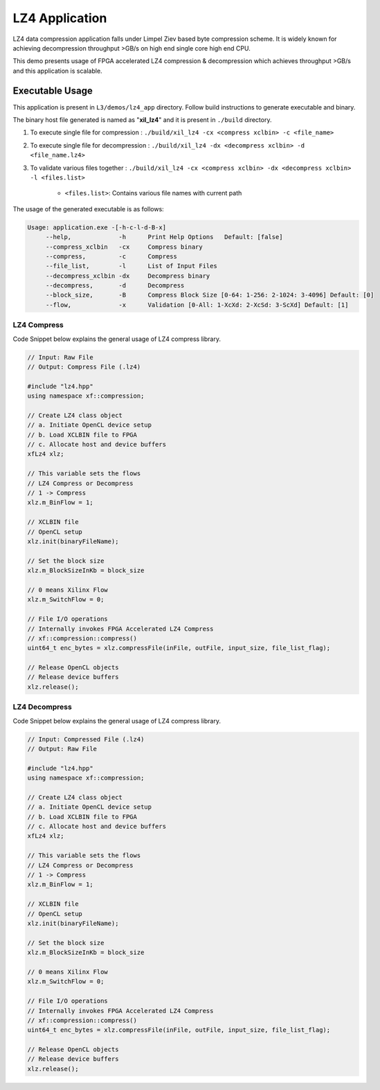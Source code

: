 ===============
LZ4 Application
===============

LZ4 data compression application falls under Limpel Ziev based byte compression
scheme. It is widely known for achieving decompression throughput >GB/s on
high end single core high end CPU. 

This demo presents usage of FPGA accelerated LZ4 compression &
decompression which achieves throughput >GB/s and this application is scalable.


Executable Usage
----------------

This application is present in ``L3/demos/lz4_app`` directory. Follow build instructions to generate executable and binary.

The binary host file generated is named as "**xil_lz4**" and it is present in ``./build`` directory.

1. To execute single file for compression 	: ``./build/xil_lz4 -cx <compress xclbin> -c <file_name>``

2. To execute single file for decompression	: ``./build/xil_lz4 -dx <decompress xclbin> -d <file_name.lz4>``

3. To validate various files together		: ``./build/xil_lz4 -cx <compress xclbin> -dx <decompress xclbin> -l <files.list>``
	
	- ``<files.list>``: Contains various file names with current path

The usage of the generated executable is as follows:

.. code-block:: bash
   
   Usage: application.exe -[-h-c-l-d-B-x]
        --help,             -h      Print Help Options   Default: [false]
    	--compress_xclbin   -cx     Compress binary
        --compress,         -c      Compress
        --file_list,        -l      List of Input Files
        --decompress_xclbin -dx     Decompress binary
        --decompress,       -d      Decompress
        --block_size,       -B      Compress Block Size [0-64: 1-256: 2-1024: 3-4096] Default: [0]
        --flow,             -x      Validation [0-All: 1-XcXd: 2-XcSd: 3-ScXd] Default: [1]

LZ4 Compress
~~~~~~~~~~~~~

Code Snippet below explains the general usage of LZ4 compress library.

.. code-block:: cpp
    
    // Input: Raw File
    // Output: Compress File (.lz4)

    #include "lz4.hpp" 
    using namespace xf::compression;
    
    // Create LZ4 class object
    // a. Initiate OpenCL device setup
    // b. Load XCLBIN file to FPGA
    // c. Allocate host and device buffers
    xfLz4 xlz;
    
    // This variable sets the flows
    // LZ4 Compress or Decompress
    // 1 -> Compress
    xlz.m_BinFlow = 1;   

    // XCLBIN file
    // OpenCL setup
    xlz.init(binaryFileName);
        
    // Set the block size
    xlz.m_BlockSizeInKb = block_size     
    
    // 0 means Xilinx Flow
    xlz.m_SwitchFlow = 0;
    
    // File I/O operations
    // Internally invokes FPGA Accelerated LZ4 Compress 
    // xf::compression::compress() 
    uint64_t enc_bytes = xlz.compressFile(inFile, outFile, input_size, file_list_flag);

    // Release OpenCL objects
    // Release device buffers
    xlz.release();

LZ4 Decompress
~~~~~~~~~~~~~

Code Snippet below explains the general usage of LZ4 compress library.

.. code-block:: cpp
    
    // Input: Compressed File (.lz4)
    // Output: Raw File

    #include "lz4.hpp" 
    using namespace xf::compression;
    
    // Create LZ4 class object
    // a. Initiate OpenCL device setup
    // b. Load XCLBIN file to FPGA
    // c. Allocate host and device buffers
    xfLz4 xlz;
    
    // This variable sets the flows
    // LZ4 Compress or Decompress
    // 1 -> Compress
    xlz.m_BinFlow = 1;   

    // XCLBIN file
    // OpenCL setup
    xlz.init(binaryFileName);
        
    // Set the block size
    xlz.m_BlockSizeInKb = block_size     
    
    // 0 means Xilinx Flow
    xlz.m_SwitchFlow = 0;
    
    // File I/O operations
    // Internally invokes FPGA Accelerated LZ4 Compress 
    // xf::compression::compress() 
    uint64_t enc_bytes = xlz.compressFile(inFile, outFile, input_size, file_list_flag);

    // Release OpenCL objects
    // Release device buffers
    xlz.release();
